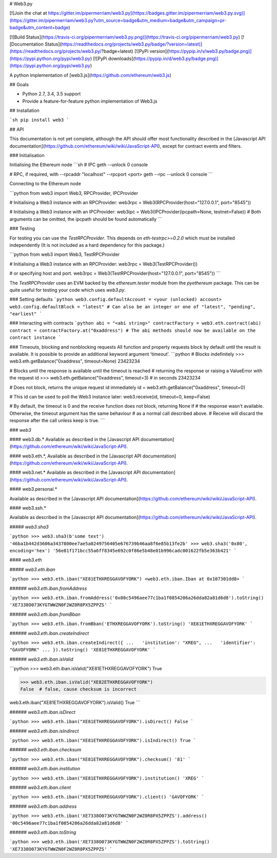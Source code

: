 # Web3.py

[![Join the chat at https://gitter.im/pipermerriam/web3.py](https://badges.gitter.im/pipermerriam/web3.py.svg)](https://gitter.im/pipermerriam/web3.py?utm_source=badge&utm_medium=badge&utm_campaign=pr-badge&utm_content=badge)

[![Build Status](https://travis-ci.org/pipermerriam/web3.py.png)](https://travis-ci.org/pipermerriam/web3.py)
[![Documentation Status](https://readthedocs.org/projects/web3.py/badge/?version=latest)](https://readthedocs.org/projects/web3.py/?badge=latest)
[![PyPi version](https://pypip.in/v/web3.py/badge.png)](https://pypi.python.org/pypi/web3.py)
[![PyPi downloads](https://pypip.in/d/web3.py/badge.png)](https://pypi.python.org/pypi/web3.py)


A python implementation of [web3.js](https://github.com/ethereum/web3.js)

## Goals

* Python 2.7, 3.4, 3.5 support
* Provide a feature-for-feature python implementation of Web3.js


## Installation

```sh
pip install web3
```


## API

This documentation is not yet complete, although the API should offer most functionality described in the [Javascript API documentation](https://github.com/ethereum/wiki/wiki/JavaScript-API), except for contract events and filters.


### Initialisation

Initialising the Ethereum node
```sh
# IPC
geth --unlock 0 console

# RPC, if required, with --rpcaddr "localhost" --rpcport <port>
geth --rpc --unlock 0 console
```

Connecting to the Ethereum node

```python
from web3 import Web3, RPCProvider, IPCProvider

# Initialising a Web3 instance with an RPCProvider:
web3rpc = Web3(RPCProvider(host="127.0.0.1", port="8545"))

# Initialising a Web3 instance with an IPCProvider:
web3ipc = Web3(IPCProvider(ipcpath=None, testnet=False))
# Both arguments can be omitted, the ipcpath should be found automatically
```


### Testing

For testing you can use the `TestRPCProvider`.  This depends on
`eth-testrpc>=0.2.0` which must be installed independently (It is not included
as a hard dependency for this package.)


```python
from web3 import Web3, TestRPCProvider

# Initialising a Web3 instance with an RPCProvider:
web3rpc = Web3(TestRPCProvider())

# or specifying host and port.
web3rpc = Web3(TestRPCProvider(host="127.0.0.1", port="8545"))
```

The `TestRPCProvider` uses an EVM backed by the `ethereum.tester` module from
the `pyethereum` package.  This can be quite useful for testing your code which
uses `web3.py`.


### Setting defaults
```python
web3.config.defaultAccount = <your (unlocked) account>
web3.config.defaultBlock = "latest"
# Can also be an integer or one of "latest", "pending", "earliest"
```

### Interacting with contracts
```python
abi = "<abi string>"
contractFactory = web3.eth.contract(abi)
contract = contractFactory.at("0xaddress")
# The abi methods should now be available on the contract instance
```

### Timeouts, blocking and nonblocking requests
All function and property requests block by default until the result is available. It is possible to provide an additional keyword argument 'timeout'.
```python
# Blocks indefinitely
>>> web3.eth.getBalance("0xaddress", timeout=None)
23423234

# Blocks until the response is available until the timeout is reached
# returning the response or raising a ValueError with the request id
>>> web3.eth.getBalance("0xaddress", timeout=3) # in seconds
23423234

# Does not block, returns the unique request id immediately
id = web3.eth.getBalance("0xaddress", timeout=0)

# This id can be used to poll the Web3 instance later:
web3.receive(id, timeout=0, keep=False)

# By default, the timeout is 0 and the receive function does not block, returning None if
# the response wasn't available. Otherwise, the timeout argument has the same behaviour
# as a normal call described above.
# Receive will discard the response after the call unless keep is true.
```

### `web3`

#### web3.db.*
Available as described in the [Javascript API documentation](https://github.com/ethereum/wiki/wiki/JavaScript-API).

#### web3.eth.*,
Available as described in the [Javascript API documentation](https://github.com/ethereum/wiki/wiki/JavaScript-API).

#### web3.net.*
Available as described in the [Javascript API documentation](https://github.com/ethereum/wiki/wiki/JavaScript-API).

#### web3.personal.*

Available as described in the [Javascript API documentation](https://github.com/ethereum/wiki/wiki/JavaScript-API).

#### web3.ssh.*

Available as described in the [Javascript API documentation](https://github.com/ethereum/wiki/wiki/JavaScript-API).

##### `web3.sha3`

```python
>>> web3.sha3(b'some text')
'46ba1b442d3606a3437800ee7ae5a0249756405e676739b46aa8f6e85b13fe2b'
>>> web3.sha3('0x80', encoding='hex')
'56e81f171bcc55a6ff8345e692c0f86e5b48e01b996cadc001622fb5e363b421'
```


#### `web3.eth`

##### `web3.eth.iban`

```python
>>> web3.eth.iban("XE81ETHXREGGAVOFYORK")
<web3.eth.iban.Iban at 0x107301dd8>
```


###### `web3.eth.iban.fromAddress`

```python
>>> web3.eth.iban.fromAddress('0x00c5496aee77c1ba1f0854206a26dda82a81d6d8').toString()
'XE7338O073KYGTWWZN0F2WZ0R8PX5ZPPZS'
```


###### `web3.eth.iban.fromBban`

```python
>>> web3.eth.iban.fromBban('ETHXREGGAVOFYORK').toString()
'XE81ETHXREGGAVOFYORK'
```


###### `web3.eth.iban.createIndirect`

```python
>>> web3.eth.iban.createIndirect({
...   'institution': "XREG",
...   'identifier': "GAVOFYORK"
... }).toString()
'XE81ETHXREGGAVOFYORK'
```


###### `web3.eth.iban.isValid`

```python
>>> web3.eth.iban.isValid("XE81ETHXREGGAVOFYORK")
True

>>> web3.eth.iban.isValid("XE82ETHXREGGAVOFYORK")
False  # false, cause checksum is incorrect

web3.eth.iban("XE81ETHXREGGAVOFYORK").isValid()
True
```


###### `web3.eth.iban.isDirect`

```python
>>> web3.eth.iban("XE81ETHXREGGAVOFYORK").isDirect()
False
```


###### `web3.eth.iban.isIndirect`

```python
>>> web3.eth.iban("XE81ETHXREGGAVOFYORK").isIndirect()
True
```


###### `web3.eth.iban.checksum`

```python
>>> web3.eth.iban("XE81ETHXREGGAVOFYORK").checksum()
'81'
```


###### `web3.eth.iban.institution`

```python
>>> web3.eth.iban("XE81ETHXREGGAVOFYORK").institution()
'XREG'
```


###### `web3.eth.iban.client`

```python
>>> web3.eth.iban("XE81ETHXREGGAVOFYORK").client()
'GAVOFYORK'
```


###### `web3.eth.iban.address`

```python
>>> web3.eth.iban('XE7338O073KYGTWWZN0F2WZ0R8PX5ZPPZS').address()
'00c5496aee77c1ba1f0854206a26dda82a81d6d8'
```


###### `web3.eth.iban.toString`

```python
>>> web3.eth.iban('XE7338O073KYGTWWZN0F2WZ0R8PX5ZPPZS').toString()
'XE7338O073KYGTWWZN0F2WZ0R8PX5ZPPZS'
```


